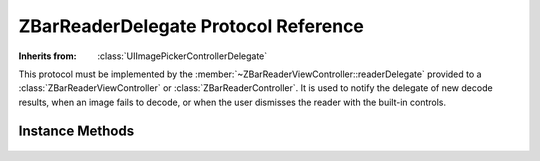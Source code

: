 ZBarReaderDelegate Protocol Reference
=====================================

.. class:: ZBarReaderDelegate

   :Inherits from: :class:`UIImagePickerControllerDelegate`

   This protocol must be implemented by the
   :member:`~ZBarReaderViewController::readerDelegate` provided to a
   :class:`ZBarReaderViewController` or :class:`ZBarReaderController`.  It is
   used to notify the delegate of new decode results, when an image fails to
   decode, or when the user dismisses the reader with the built-in controls.


Instance Methods
----------------

   .. describe:: - (void) imagePickerController:(UIImagePickerController*)picker didFinishPickingMediaWithInfo:(NSDictionary*)info

      This inherited delegate method is called when a barcode is successfully
      decoded.  The decoded symbols are available from the dictionary as a
      :class:`ZBarSymbolSet` using the :c:data:`ZBarReaderControllerResults`
      key.  The image from which the barcodes were scanned is available using
      the :c:data:`UIImagePickerControllerOriginalImage` key.  No other keys
      are guaranteed to be valid.

      .. note::

         The ``picker`` parameter will be the reader controller instance that
         read the barcodes - not necessarily a
         :class:`UIImagePickerController` instance.  You should cast it to the
         correct type for anything other than basic view controller access.

      :picker: The reader controller that scanned the barcode(s).
      :info: A dictionary containing the image and decode results.

   .. describe:: - (void) imagePickerControllerDidCancel:(UIImagePickerController*)picker

      Called when the user taps the "Cancel" button provided by the built-in
      controls (when :member:`showsZBarControls`\ ``=YES``).  The default
      implementation dismisses the reader.  If this method is implemented, it
      should do the same.

      .. note::

         The ``picker`` parameter will be the reader controller instance that
         read the barcodes - not necessarily a
         :class:`UIImagePickerController` instance.  You should cast it to the
         correct type for anything other than basic view controller access.

      :picker: The reader controller that scanned the barcode(s).

   .. describe:: - (void) readerControllerDidFailToRead:(ZBarReaderController*)reader withRetry:(BOOL)retry

      Called when an image, manually captured or selected from the photo
      library, is scanned and no barcodes were detected.

      If the ``retry`` parameter is ``NO``, the controller must be dismissed
      before this method returns.  Otherwise, another scan may be attempted
      without re-presenting the controller.

      If the :member:`~ZBarReaderController::showsHelpOnFail` is ``YES`` *and*
      ``retry`` is ``YES``, the integrated help viewer will already be
      presenting.

      If this method is not implemented, the controller will be dismissed iff
      ``retry`` is ``NO``.

      :reader: The :class:`ZBarReaderController` that scanned the barcode(s).
      :retry: Whether another scan may be attempted.
